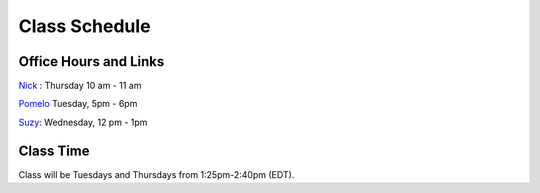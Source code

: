 Class Schedule
==============

Office Hours and Links
--------------------------

`Nick <https://duke.zoom.us/my/nickeubank>`_ : Thursday 10 am - 11 am

`Pomelo <https://duke.zoom.us/j/6897746818>`_ Tuesday, 5pm - 6pm

`Suzy <https://duke.zoom.us/j/7110197485>`_: Wednesday, 12 pm - 1pm


Class Time
----------

Class will be Tuesdays and Thursdays from 1:25pm-2:40pm (EDT).

.. csv-table::
   :file: class_schedule.csv
   :widths: 14, 28, 32, 5
   :header-rows: 1
